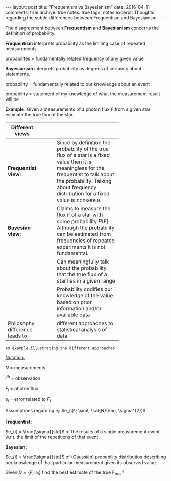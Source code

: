 #+STARTUP: showall indent
#+STARTUP: hidestars
#+BEGIN_HTML
---
layout: post
title: "Frequentism vs Bayesianism"
date: 2016-04-11
comments: true
archive: true
notes: true
tags: notes
excerpt: Thoughts regarding the subtle differences between Frequentism and Bayesianism.
---
#+END_HTML

The disagreement between *Frequentism* and *Bayesianism* concerns the
definition of probability.

*Frequentism* interprets probability as the limiting case of repeated
measurements.

probabilites = fundamentally related frequency of any given value

*Bayesianism* interprets probability as degrees of certainty about
 statements.

probability = fundamentally related to our knowledge about an event

probability = statement of my knowledge of what the measurement result
will be

*Example:* Given a measurements of a photon flux $F$ from a given star
 estimate the true flux of the star.

| Different views                |   |   |   |            |
|--------------------------------+---+---+---+------------|
|                                |   |   |   | <10>       |
| *Frequentist view:*            |   |   |   | Since by definition the probability of the true flux of a star is a fixed value then it is meaningless for the frequentist to talk about the probability. Talking about frequency distribution for a fixed value is nonsense. |
| *Bayesian view:*               |   |   |   | Claims to measure the flux $F$ of a star with some probability $P(F)$. Although the probability can be estimated from frequencies of repeated experiments it is not fundamental. |
|                                |   |   |   | Can meaningfully talk about the probability that the true flux of a star lies in a given range |
|                                |   |   |   | Probability codifies our knowledge of the value based on prior information and/or available data |
| Philosophy difference leads to |   |   |   | different approaches to statistical analysis of data |


~An example illustrating the different approaches:~

_Notation:_

$N$ = measurements

$i^{th}$ = observation

$F_{i}$ = photon flux

$e_{i}$ = error related to $F_{i}$


Assumptions regarding $e_{i}$: $e_{i}\; \sim\; \cal{N}(\mu, \sigma^{2})$

*Frequentist:*

$e_{i} = \frac{\sigma}{std}$ of the results of a single measurement
event w.r.t. the limit of the repetitions of that event.

*Bayesian:*

$e_{i} = \frac{\sigma}{std}$ of (Gaussian) probability distribution
describing our knowledge of that particular measurement given its
observed value.

Given $D = \{F_{i}, e_{i}\}$ find the best estimate of the true
F_{true}?
